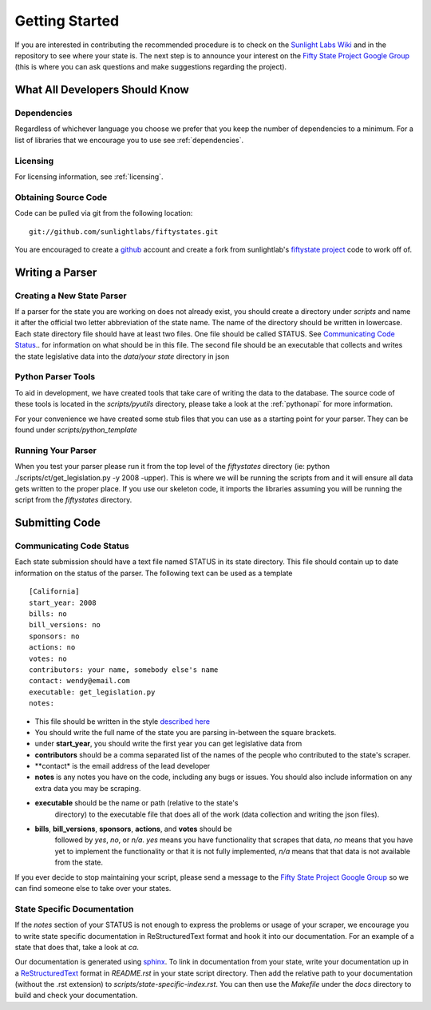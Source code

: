 ================
Getting Started 
================ 

If you are interested in contributing the recommended procedure is to
check on the `Sunlight Labs Wiki
<http://wiki.sunlightlabs.com/index.php/Fifty_State_Project#Status>`_
and in the repository to see where your state is.  The next step is to
announce your interest on the `Fifty State Project Google Group
<http://groups.google.com/group/fifty-state-project>`_ (this is where
you can ask questions and make suggestions regarding the project).

What All Developers Should Know
==============================

Dependencies
-------------

Regardless of whichever language you choose we prefer that you keep
the number of dependencies to a minimum.  For a list of libraries that
we encourage you to use see :ref:`dependencies`.

Licensing
---------
For licensing information, see :ref:`licensing`.

Obtaining Source Code
---------------------

Code can be pulled via git from the following location:
::
    git://github.com/sunlightlabs/fiftystates.git

You are encouraged to create a `github <http://github.com>`_ account
and create a fork from sunlightlab's `fiftystate project
<http://github.com/sunlightlabs/fiftystates/tree/master>`_ code to work off of.


Writing a Parser
================

Creating a New State Parser
---------------------------

If a parser for the state you are working on does not already exist,
you should create a directory under *scripts* and name it after the
official two letter abbreviation of the state name.  The name of the
directory should be written in lowercase.  Each state directory file
should have at least two files.  One file should be called STATUS.
See `Communicating Code Status`_.. for information on what should be in this file.
The second file should be an executable that collects and writes the
state legislative data into the *data*/*your state* directory in json


Python Parser Tools
-------------------

To aid in development, we have created tools that take care of writing
the data to the database.  The source code of these tools is located
in the *scripts/pyutils* directory, please take a look at the
:ref:`pythonapi` for more information.

For your convenience we have created some stub files that you can
use as a starting point for your parser.  They can be found under
*scripts/python_template*

Running Your Parser
-------------------

When you test your parser please run it from the top level of the
*fiftystates* directory (ie: python ./scripts/ct/get_legislation.py -y
2008 -upper).  This is where we will be running the scripts from and
it will ensure all data gets written to the proper place.  If you use
our skeleton code, it imports the libraries assuming you will be running the
script from the *fiftystates* directory.

Submitting Code
===============

.. _STATUS:
Communicating Code Status
-------------------------
Each state submission should have a text file named STATUS in its
state directory.  This file should contain up to date information on
the status of the parser. The following text can be used as a template
::
    [California]
    start_year: 2008
    bills: no
    bill_versions: no
    sponsors: no
    actions: no
    votes: no
    contributors: your name, somebody else's name
    contact: wendy@email.com
    executable: get_legislation.py
    notes:
- This file should be written in the style `described here <http://docs.python.org/library/configparser.html>`_
- You should write the full name of the state you are parsing
  in-between the square brackets.
- under **start_year**, you should write the first year you can get
  legislative data from
- **contributors** should be a comma separated list of the names of the people who contributed to the state's scraper.
- **contact* is the email address of the lead developer
- **notes** is any notes you have on the code, including any bugs or
  issues.  You should also include information on any extra data you
  may be scraping.
- **executable** should be the name or path (relative to the state's
    directory) to the executable file that does all of the work (data
    collection and writing the json files).
- **bills**, **bill_versions**, **sponsors**, **actions**, and **votes** should be
   followed by *yes*, *no*, or *n/a*. *yes* means you have functionality
   that scrapes that data, *no* means that you have yet to implement
   the functionality or that it is not fully implemented, *n/a* means
   that that data is not available from the state.

If you ever decide to stop maintaining your script, please send a
message to the `Fifty State Project Google Group
<http://groups.google.com/group/fifty-state-project>`_ so we can find
someone else to take over your states.

State Specific Documentation
----------------------------
If the *notes* section of your STATUS is not enough to express the problems or usage of your scraper, we encourage you to write state specific documentation in ReStructuredText format and hook it into our documentation.  For an example of a state that does that, take a look at *ca*.

Our documentation is generated using `sphinx
<http://sphinx.pocoo.org/>`_.  To link in documentation from your
state, write your documentation up in a `ReStructuredText
<http://docutils.sourceforge.net/rst.html>`_ format in *README.rst* in
your state script directory.  Then add the relative path to your
documentation (without the .rst extension) to
*scripts/state-specific-index.rst*. You can then use the *Makefile*
under the *docs* directory to build and check your documentation.
